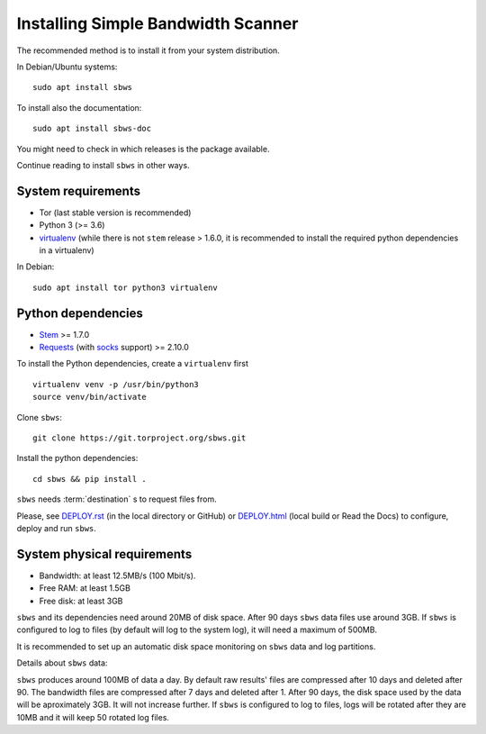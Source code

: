 .. _install:

Installing Simple Bandwidth Scanner
===================================

The recommended method  is to install it from your system
distribution.

In Debian/Ubuntu systems::

    sudo apt install sbws

To install also the documentation::

    sudo apt install sbws-doc

You might need to check in which releases is the package available.

Continue reading to install ``sbws`` in other ways.

System requirements
--------------------

- Tor (last stable version is recommended)
- Python 3 (>= 3.6)
- virtualenv_ (while there is not ``stem`` release > 1.6.0, it is
  recommended to install the required python dependencies in a virtualenv)

In Debian::

    sudo apt install tor python3 virtualenv

Python dependencies
--------------------

- Stem_ >= 1.7.0
- Requests_ (with socks_ support) >= 2.10.0

To install the Python dependencies, create a ``virtualenv`` first

::

    virtualenv venv -p /usr/bin/python3
    source venv/bin/activate

Clone ``sbws``::

    git clone https://git.torproject.org/sbws.git

Install the python dependencies::

    cd sbws && pip install .

``sbws`` needs :term:`destination` s to request files from.

Please, see `<DEPLOY.rst>`_ (in the local directory or GitHub) or
`<DEPLOY.html>`_ (local build or Read the Docs)
to configure, deploy and run ``sbws``.

System physical requirements
-----------------------------

- Bandwidth: at least 12.5MB/s (100 Mbit/s).
- Free RAM: at least 1.5GB
- Free disk: at least 3GB

``sbws`` and its dependencies need around 20MB of disk space.
After 90 days ``sbws`` data files use around 3GB.
If ``sbws`` is configured to log to files (by default will log to the
system log), it will need a maximum of 500MB.

It is recommended to set up an automatic disk space monitoring on ``sbws`` data
and log partitions.

Details about ``sbws`` data:

``sbws`` produces around 100MB of data a day.
By default raw results' files are compressed after 10 days and deleted after 90.
The bandwidth files are compressed after 7 days and deleted after 1.
After 90 days, the disk space used by the data will be aproximately 3GB.
It will not increase further.
If ``sbws`` is configured to log to files, logs will be rotated after they
are 10MB and it will keep 50 rotated log files.

.. _virtualenv: https://virtualenv.pypa.io/en/stable/installation/
.. _Stem: https://stem.torproject.org/
.. _socks: http://docs.python-requests.org/en/master/user/advanced/#socks
.. https://readthedocs.org/projects/requests/ redirect to this, but the
.. certificate of this signed by rtd
.. _Requests: http://docs.python-requests.org/
.. http://flake8.pycqa.org/ certificate is signed by rtf
.. _Flake8: https://flake8.readthedocs.org/
.. _pytest: https://docs.pytest.org/
.. _tox: https://tox.readthedocs.io
.. _Coverage: https://coverage.readthedocs.io/
